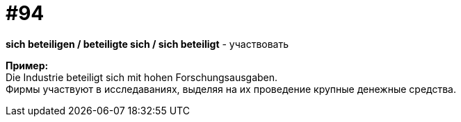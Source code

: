 [#18_026]
= #94
:hardbreaks:

*sich beteiligen / beteiligte sich / sich beteiligt* - участвовать

*Пример:*
Die Industrie beteiligt sich mit hohen Forschungsausgaben. 
Фирмы участвуют в исследаваниях, выделяя на их проведение крупные денежные средства.